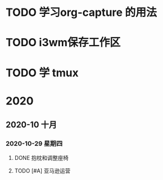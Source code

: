 * TODO 学习org-capture 的用法
  DEADLINE: <2020-11-07 六 06:30>
  
* TODO i3wm保存工作区
  SCHEDULED: <2020-11-07 六>
  
* TODO 学 tmux
  SCHEDULED: <2020-11-07 六>
  
* 2020

** 2020-10 十月
   
*** 2020-10-29 星期四
**** DONE 抱枕和调整座椅
     CLOSED: [2020-11-07 六 05:46] DEADLINE: <2020-10-30 五>
**** TODO [#A] 亚马逊运营
     DEADLINE: <2020-11-01 日>
     :LOGBOOK:
     CLOCK: [2020-11-03 二 09:11]
     CLOCK: [2020-11-03 二 09:09]--[2020-11-03 二 09:11] =>  0:02
     :END:
